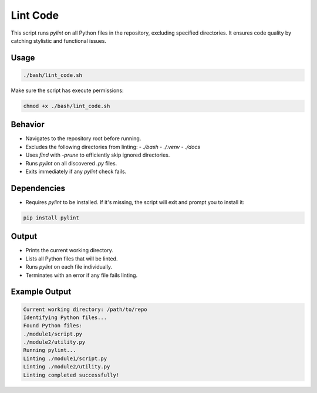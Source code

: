 Lint Code
================

This script runs `pylint` on all Python files in the repository, excluding specified directories.
It ensures code quality by catching stylistic and functional issues.

Usage
-----

.. code-block:: bash

   ./bash/lint_code.sh

Make sure the script has execute permissions:

.. code-block:: bash

   chmod +x ./bash/lint_code.sh

Behavior
--------

- Navigates to the repository root before running.
- Excludes the following directories from linting:
  - `./bash`
  - `./.venv`
  - `./docs`
- Uses `find` with `-prune` to efficiently skip ignored directories.
- Runs `pylint` on all discovered `.py` files.
- Exits immediately if any `pylint` check fails.

Dependencies
------------

- Requires `pylint` to be installed. If it's missing, the script will exit and prompt you to install it:

.. code-block:: bash

   pip install pylint

Output
------

- Prints the current working directory.
- Lists all Python files that will be linted.
- Runs `pylint` on each file individually.
- Terminates with an error if any file fails linting.

Example Output
--------------

.. code-block:: text

   Current working directory: /path/to/repo
   Identifying Python files...
   Found Python files:
   ./module1/script.py
   ./module2/utility.py
   Running pylint...
   Linting ./module1/script.py
   Linting ./module2/utility.py
   Linting completed successfully!
